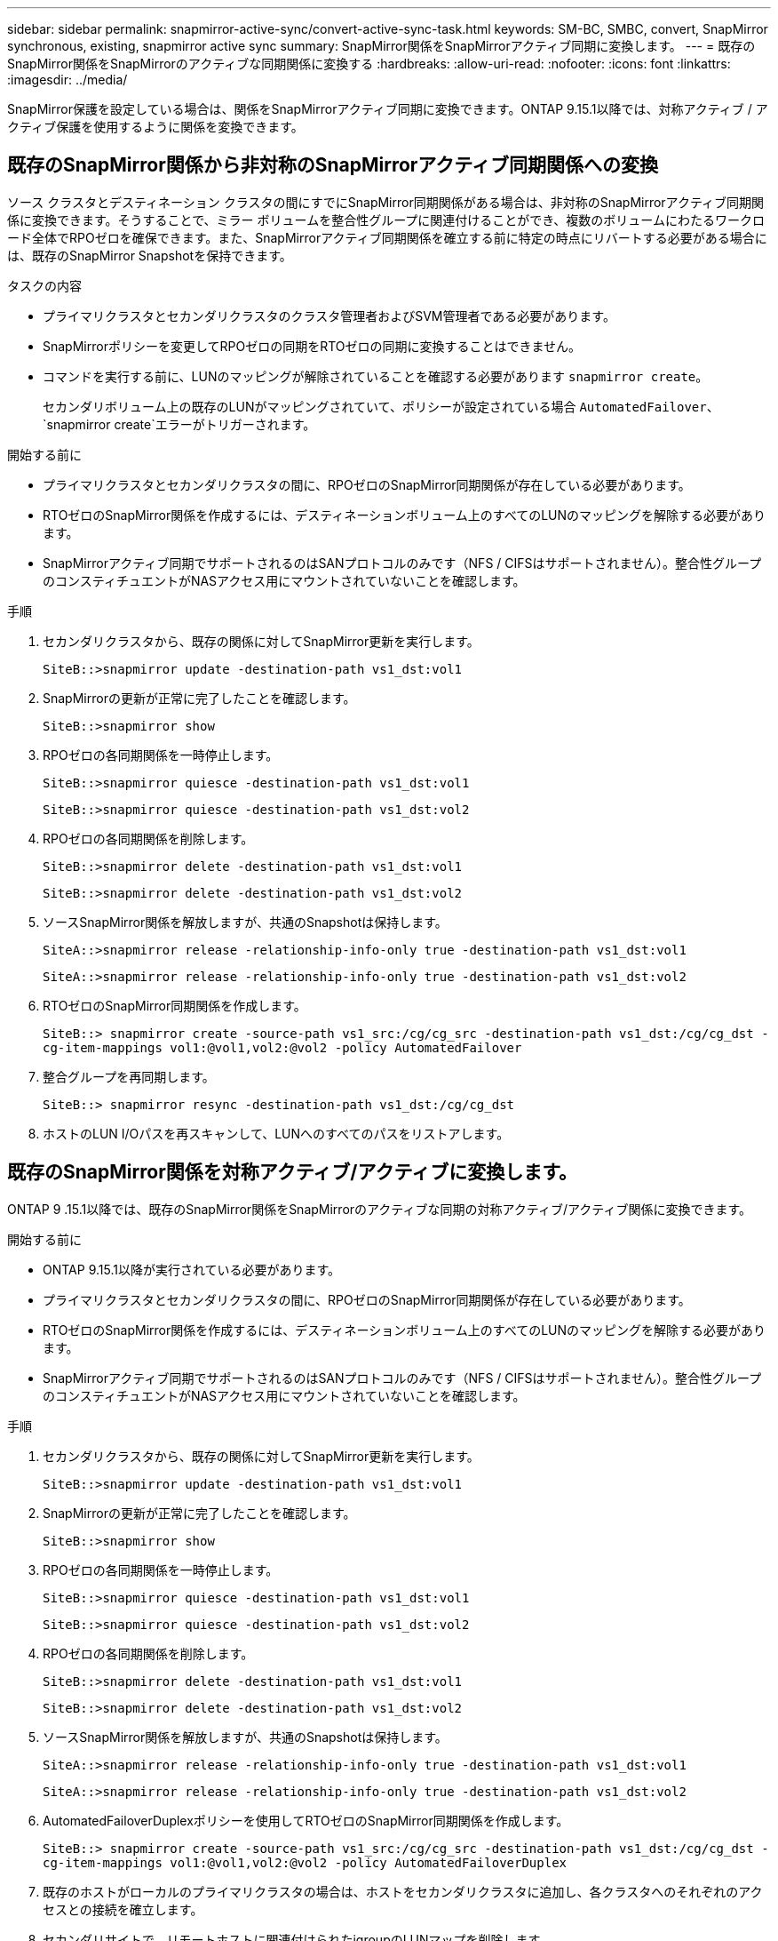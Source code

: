 ---
sidebar: sidebar 
permalink: snapmirror-active-sync/convert-active-sync-task.html 
keywords: SM-BC, SMBC, convert, SnapMirror synchronous, existing, snapmirror active sync 
summary: SnapMirror関係をSnapMirrorアクティブ同期に変換します。 
---
= 既存のSnapMirror関係をSnapMirrorのアクティブな同期関係に変換する
:hardbreaks:
:allow-uri-read: 
:nofooter: 
:icons: font
:linkattrs: 
:imagesdir: ../media/


[role="lead"]
SnapMirror保護を設定している場合は、関係をSnapMirrorアクティブ同期に変換できます。ONTAP 9.15.1以降では、対称アクティブ / アクティブ保護を使用するように関係を変換できます。



== 既存のSnapMirror関係から非対称のSnapMirrorアクティブ同期関係への変換

ソース クラスタとデスティネーション クラスタの間にすでにSnapMirror同期関係がある場合は、非対称のSnapMirrorアクティブ同期関係に変換できます。そうすることで、ミラー ボリュームを整合性グループに関連付けることができ、複数のボリュームにわたるワークロード全体でRPOゼロを確保できます。また、SnapMirrorアクティブ同期関係を確立する前に特定の時点にリバートする必要がある場合には、既存のSnapMirror Snapshotを保持できます。

.タスクの内容
* プライマリクラスタとセカンダリクラスタのクラスタ管理者およびSVM管理者である必要があります。
* SnapMirrorポリシーを変更してRPOゼロの同期をRTOゼロの同期に変換することはできません。
* コマンドを実行する前に、LUNのマッピングが解除されていることを確認する必要があります `snapmirror create`。
+
セカンダリボリューム上の既存のLUNがマッピングされていて、ポリシーが設定されている場合 `AutomatedFailover`、 `snapmirror create`エラーがトリガーされます。



.開始する前に
* プライマリクラスタとセカンダリクラスタの間に、RPOゼロのSnapMirror同期関係が存在している必要があります。
* RTOゼロのSnapMirror関係を作成するには、デスティネーションボリューム上のすべてのLUNのマッピングを解除する必要があります。
* SnapMirrorアクティブ同期でサポートされるのはSANプロトコルのみです（NFS / CIFSはサポートされません）。整合性グループのコンスティチュエントがNASアクセス用にマウントされていないことを確認します。


.手順
. セカンダリクラスタから、既存の関係に対してSnapMirror更新を実行します。
+
`SiteB::>snapmirror update -destination-path vs1_dst:vol1`

. SnapMirrorの更新が正常に完了したことを確認します。
+
`SiteB::>snapmirror show`

. RPOゼロの各同期関係を一時停止します。
+
`SiteB::>snapmirror quiesce -destination-path vs1_dst:vol1`

+
`SiteB::>snapmirror quiesce -destination-path vs1_dst:vol2`

. RPOゼロの各同期関係を削除します。
+
`SiteB::>snapmirror delete -destination-path vs1_dst:vol1`

+
`SiteB::>snapmirror delete -destination-path vs1_dst:vol2`

. ソースSnapMirror関係を解放しますが、共通のSnapshotは保持します。
+
`SiteA::>snapmirror release -relationship-info-only true -destination-path vs1_dst:vol1`

+
`SiteA::>snapmirror release -relationship-info-only true -destination-path vs1_dst:vol2`

. RTOゼロのSnapMirror同期関係を作成します。
+
`SiteB::> snapmirror create -source-path vs1_src:/cg/cg_src -destination-path vs1_dst:/cg/cg_dst -cg-item-mappings vol1:@vol1,vol2:@vol2 -policy AutomatedFailover`

. 整合グループを再同期します。
+
`SiteB::> snapmirror resync -destination-path vs1_dst:/cg/cg_dst`

. ホストのLUN I/Oパスを再スキャンして、LUNへのすべてのパスをリストアします。




== 既存のSnapMirror関係を対称アクティブ/アクティブに変換します。

ONTAP 9 .15.1以降では、既存のSnapMirror関係をSnapMirrorのアクティブな同期の対称アクティブ/アクティブ関係に変換できます。

.開始する前に
* ONTAP 9.15.1以降が実行されている必要があります。
* プライマリクラスタとセカンダリクラスタの間に、RPOゼロのSnapMirror同期関係が存在している必要があります。
* RTOゼロのSnapMirror関係を作成するには、デスティネーションボリューム上のすべてのLUNのマッピングを解除する必要があります。
* SnapMirrorアクティブ同期でサポートされるのはSANプロトコルのみです（NFS / CIFSはサポートされません）。整合性グループのコンスティチュエントがNASアクセス用にマウントされていないことを確認します。


.手順
. セカンダリクラスタから、既存の関係に対してSnapMirror更新を実行します。
+
`SiteB::>snapmirror update -destination-path vs1_dst:vol1`

. SnapMirrorの更新が正常に完了したことを確認します。
+
`SiteB::>snapmirror show`

. RPOゼロの各同期関係を一時停止します。
+
`SiteB::>snapmirror quiesce -destination-path vs1_dst:vol1`

+
`SiteB::>snapmirror quiesce -destination-path vs1_dst:vol2`

. RPOゼロの各同期関係を削除します。
+
`SiteB::>snapmirror delete -destination-path vs1_dst:vol1`

+
`SiteB::>snapmirror delete -destination-path vs1_dst:vol2`

. ソースSnapMirror関係を解放しますが、共通のSnapshotは保持します。
+
`SiteA::>snapmirror release -relationship-info-only true -destination-path vs1_dst:vol1`

+
`SiteA::>snapmirror release -relationship-info-only true -destination-path vs1_dst:vol2`

. AutomatedFailoverDuplexポリシーを使用してRTOゼロのSnapMirror同期関係を作成します。
+
`SiteB::> snapmirror create -source-path vs1_src:/cg/cg_src -destination-path vs1_dst:/cg/cg_dst -cg-item-mappings vol1:@vol1,vol2:@vol2 -policy AutomatedFailoverDuplex`

. 既存のホストがローカルのプライマリクラスタの場合は、ホストをセカンダリクラスタに追加し、各クラスタへのそれぞれのアクセスとの接続を確立します。
. セカンダリサイトで、リモートホストに関連付けられたigroupのLUNマップを削除します。
+

NOTE: igroupにレプリケートされていないLUNのマッピングが含まれていないことを確認します。

+
`SiteB::> lun mapping delete -vserver <svm_name> -igroup <igroup> -path <>`

. プライマリサイトで、既存のホストのイニシエータ設定を変更して、ローカルクラスタのイニシエータの近接パスを設定します。
+
`SiteA::> igroup initiator add-proximal-vserver -vserver <svm_name> -initiator <host> -proximal-vserver <server>`

. 新しいホスト用の新しいigroupとイニシエータを追加し、ホストとローカルサイトのアフィニティを設定します。igroupレプリケーションを有効にして設定をレプリケートし、リモートクラスタのホストローカル性を反転
+
``
SiteA::> igroup modify -vserver vsA -igroup ig1 -replication-peer vsB
SiteA::> igroup initiator add-proximal-vserver -vserver vsA -initiator host2 -proximal-vserver vsB
``

. ホスト上のパスを検出し、優先クラスタからストレージLUNへのアクティブ/最適化パスがホストにあることを確認する
. アプリケーションを導入し、VMワークロードをクラスタ間に分散します。
. 整合グループを再同期します。
+
`SiteB::> snapmirror resync -destination-path vs1_dst:/cg/cg_dst`

. ホストのLUN I/Oパスを再スキャンして、LUNへのすべてのパスをリストアします。

